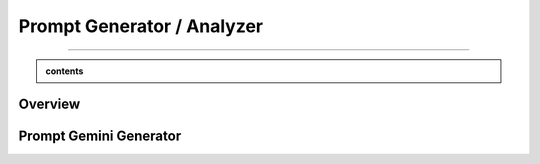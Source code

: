Prompt Generator / Analyzer 
=============================

------------------------------------------------------------------------------



.. admonition::  contents 

   .. container:: blue-box





.. raw:: html

    <p><span style="color:white;">'</p></span>


.. figure:: /Documentation/images/IMAGE/promptAnalyzer.jpg
   :width: 400
   :align: center
   :alt: Alternative text for the image


Overview
----------


.. raw:: html

    <p style="text-align: justify;"><span style="color:blue;"><i>

    The prompt_analyzer</span><span style="color:#000080;"> is designed to analyze sets of prompts associated with images and generated using gemini pro vision model. After properly </span><span style="color:blue;">processing the prompts</span><span style="color:#000080;">, removing similarities based on user set threshold, </span><span style="color:blue;">the prompt_analyzer</span><span style="color:#000080;"> evaluates them based on complexity and readability to identify the most effective prompts.
    It leverages various Python libraries including NLTK for natural language processing, scikit-learn for feature extraction and cosine similarity, and others for specific linguistic tasks.
   </i></span></p>

    <p><span style="color:white;">'</p></span>
    
Prompt Gemini Generator
-------------------------

.. raw:: html

    <p style="text-align: justify;"><span style="color:blue;"><i>

    </i></span></p>

    <p><span style="color:white;">'</p></span>
